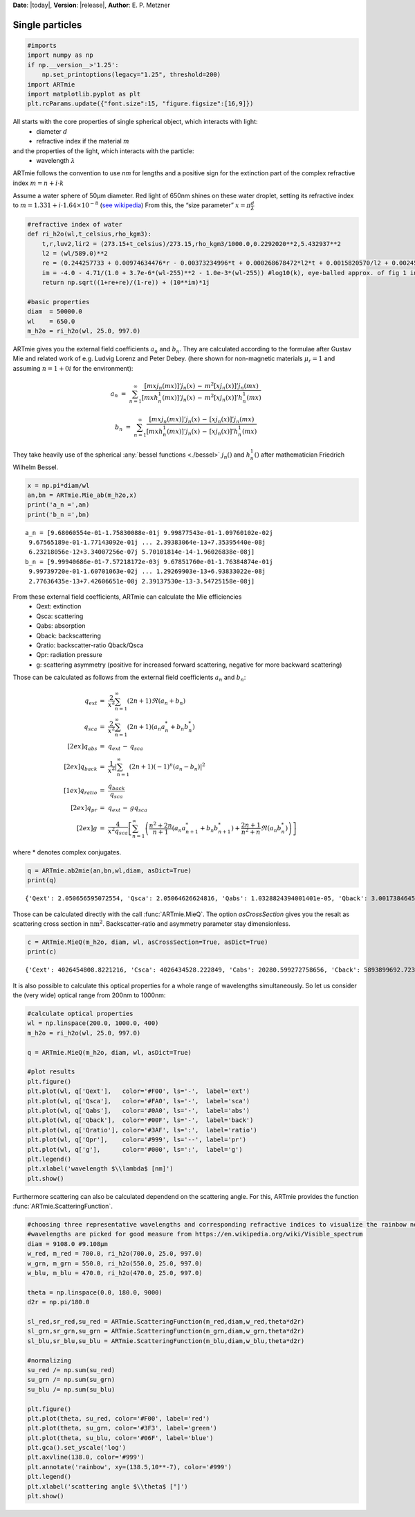 **Date**: |today|, **Version**: |release|, **Author**: E. P. Metzner

Single particles
================

.. code-block:: ipython3

    #imports
    import numpy as np
    if np.__version__>'1.25':
        np.set_printoptions(legacy="1.25", threshold=200)
    import ARTmie
    import matplotlib.pyplot as plt
    plt.rcParams.update({"font.size":15, "figure.figsize":[16,9]})

All starts with the core properties of single spherical object, which interacts with light:
 - diameter :math:`d`
 - refractive index if the material :math:`m`

and the properties of the light, which interacts with the particle:
 - wavelength :math:`\lambda`

ARTmie follows the convention to use *nm* for lengths and a positive sign for the extinction part of the complex refractive index :math:`m=n+i\cdot{}k`

Assume a water sphere of 50µm diameter. Red light of 650nm shines on these water droplet,
setting its refractive index to :math:`m=1.331+i\cdot{}1.64×10^{−8}` (`see wikipedia <https://en.wikipedia.org/wiki/Optical_properties_of_water_and_ice>`__)
From this, the “size parameter” :math:`x=\pi\frac{d}{\lambda}`

.. code-block:: ipython3

    #refractive index of water
    def ri_h2o(wl,t_celsius,rho_kgm3):
        t,r,luv2,lir2 = (273.15+t_celsius)/273.15,rho_kgm3/1000.0,0.2292020**2,5.432937**2
        l2 = (wl/589.0)**2
        re = (0.244257733 + 0.00974634476*r - 0.00373234996*t + 0.000268678472*l2*t + 0.0015820570/l2 + 0.00245934259/(l2 - luv2) + 0.900704920/(l2 - lir2) - 0.0166626219*r*r)*r
        im = -4.0 - 4.71/(1.0 + 3.7e-6*(wl-255)**2 - 1.0e-3*(wl-255)) #log10(k), eye-balled approx. of fig 1 in https://www.researchgate.net/publication/286477328_Dual-wavelength_light-scattering_technique_for_selective_detection_of_volcanic_ash_particles_in_the_presence_of_water_droplets/figures?lo=1
        return np.sqrt((1+re+re)/(1-re)) + (10**im)*1j
    
    #basic properties
    diam  = 50000.0
    wl    = 650.0
    m_h2o = ri_h2o(wl, 25.0, 997.0)

ARTmie gives you the external field coefficients :math:`a_n` and :math:`b_n`.
They are calculated according to the formulae after Gustav Mie and related work of e.g. Ludvig Lorenz and Peter Debey.
(here shown for non-magnetic materials :math:`\mu_r=1` and assuming :math:`n=1+0i` for the environment):

.. math:: a_n ~=~ \sum_{n=1}^{\infty} \frac{[m x j_n(m x)]' j_n(x) \,-\, m^2 [x j_n(x)]' j_n(m x)}{[m x h_n^1(m x)]' j_n(x) \,-\, m^2 [x j_n(x)]' h_n^1(m x)}

.. math:: b_n ~=~ \sum_{n=1}^{\infty} \frac{[m x j_n(m x)]' j_n(x) \,-\, [x j_n(x)]' j_n(m x)}{[m x h_n^1(m x)]' j_n(x) \,-\, [x j_n(x)]' h_n^1(m x)}

They take heavily use of the spherical :any:`bessel functions <./bessel>` :math:`j_n()` and :math:`h_n^1()` after mathematician Friedrich Wilhelm Bessel.

.. code-block:: ipython3

    x = np.pi*diam/wl
    an,bn = ARTmie.Mie_ab(m_h2o,x)
    print('a_n =',an)
    print('b_n =',bn)


.. parsed-literal::

    a_n = [9.68060554e-01-1.75830088e-01j 9.99877543e-01-1.09760102e-02j
     9.67565189e-01-1.77143092e-01j ... 2.39383064e-13+7.35395440e-08j
     6.23218056e-12+3.34007256e-07j 5.70101814e-14-1.96026838e-08j]
    b_n = [9.99940686e-01-7.57218172e-03j 9.67851760e-01-1.76384874e-01j
     9.99739720e-01-1.60701063e-02j ... 1.29269903e-13+6.93833022e-08j
     2.77636435e-13+7.42606651e-08j 2.39137530e-13-3.54725158e-08j]


From these external field coefficients, ARTmie can calculate the Mie efficiencies
 - Qext: extinction
 - Qsca: scattering
 - Qabs: absorption
 - Qback: backscattering
 - Qratio: backscatter-ratio Qback/Qsca
 - Qpr: radiation pressure
 - g: scattering asymmetry (positive for increased forward scattering, negative for more backward scattering)

Those can be calculated as follows from the external field coefficients :math:`a_n` and :math:`b_n`:

.. math::

    \begin{align}
    q_{ext}   & =~ \frac{2}{x^2} \sum_{n=1}^{\infty} (2n+1)\Re{}(a_n+b_n) \\
    q_{sca}   & =~ \frac{2}{x^2} \sum_{n=1}^{\infty} (2n+1)\left({a_n}{a_n^*}+{b_n}{b_n^*}\right) \\[2ex]
    q_{abs}   & =~ q_{ext} \,-\, q_{sca} \\[2ex]
    q_{back}  & =~ \frac{1}{x^2} \left| {\sum_{n=1}^{\infty} (2n+1) (-1)^n (a_n-b_n)} \right|^2 \\[1ex]
    q_{ratio} & =~ \frac{q_{back}}{q_{sca}} \\[2ex]
    q_{pr}    & =~ q_{ext} \,-\, g q_{sca} \\[2ex]
    g         & =~ \frac{4}{x^2 q_{sca}} \left[ \sum_{n=1}^{\infty} \left( \frac{n^2+2n}{n+1}\left({a_n}{a_{n+1}^*}+{b_n}{b_{n+1}^*}\right) + \frac{2n+1}{n^2+n}\Re({a_n}{b_n^*}) \right) \right]
    \end{align}

where * denotes complex conjugates.


.. code-block:: ipython3

    q = ARTmie.ab2mie(an,bn,wl,diam, asDict=True)
    print(q)


.. parsed-literal::

    {'Qext': 2.050656595072554, 'Qsca': 2.05064626624816, 'Qabs': 1.0328824394001401e-05, 'Qback': 3.001738464591244, 'Qratio': 1.4638011996497045, 'Qpr': 0.26224549828037075, 'g': 0.8721207193204709}


Those can be calculated directly with the call :func:`ARTmie.MieQ`.
The option *asCrossSection* gives you the resalt as scattering cross section in :math:`\text{nm}^2`\ .
Backscatter-ratio and asymmetry parameter stay dimensionless.

.. code-block:: ipython3

    c = ARTmie.MieQ(m_h2o, diam, wl, asCrossSection=True, asDict=True)
    print(c)


.. parsed-literal::

    {'Cext': 4026454808.8221216, 'Csca': 4026434528.222849, 'Cabs': 20280.599272758656, 'Cback': 5893899692.7235985, 'Cratio': 1.4638011996497045, 'Cpr': 514917831.77162963, 'g': 0.8721207193204709}


It is also possible to calculate this optical properties for a whole range of wavelengths simultaneously.
So let us consider the (very wide) optical range from 200nm to 1000nm:

.. code-block:: ipython3

    #calculate optical properties
    wl = np.linspace(200.0, 1000.0, 400)
    m_h2o = ri_h2o(wl, 25.0, 997.0)
    
    q = ARTmie.MieQ(m_h2o, diam, wl, asDict=True)
    
    #plot results
    plt.figure()
    plt.plot(wl, q['Qext'],   color='#F00', ls='-',  label='ext')
    plt.plot(wl, q['Qsca'],   color='#FA0', ls='-',  label='sca')
    plt.plot(wl, q['Qabs'],   color='#0A0', ls='-',  label='abs')
    plt.plot(wl, q['Qback'],  color='#00F', ls='-',  label='back')
    plt.plot(wl, q['Qratio'], color='#3AF', ls=':',  label='ratio')
    plt.plot(wl, q['Qpr'],    color='#999', ls='--', label='pr')
    plt.plot(wl, q['g'],      color='#000', ls=':',  label='g')
    plt.legend()
    plt.xlabel('wavelength $\\lambda$ [nm]')
    plt.show()



.. image:: ./figures/optprops_h2o.png


Furthermore scattering can also be calculated dependend on the scattering angle.
For this, ARTmie provides the function :func:`ARTmie.ScatteringFunction`.

.. code-block:: ipython3

    #choosing three representative wavelengths and corresponding refractive indices to visualize the rainbow near 138° (180°-42°)
    #wavelengths are picked for good measure from https://en.wikipedia.org/wiki/Visible_spectrum
    diam = 9108.0 #9.108µm
    w_red, m_red = 700.0, ri_h2o(700.0, 25.0, 997.0)
    w_grn, m_grn = 550.0, ri_h2o(550.0, 25.0, 997.0)
    w_blu, m_blu = 470.0, ri_h2o(470.0, 25.0, 997.0)
    
    theta = np.linspace(0.0, 180.0, 9000)
    d2r = np.pi/180.0
    
    sl_red,sr_red,su_red = ARTmie.ScatteringFunction(m_red,diam,w_red,theta*d2r)
    sl_grn,sr_grn,su_grn = ARTmie.ScatteringFunction(m_grn,diam,w_grn,theta*d2r)
    sl_blu,sr_blu,su_blu = ARTmie.ScatteringFunction(m_blu,diam,w_blu,theta*d2r)
    
    #normalizing
    su_red /= np.sum(su_red)
    su_grn /= np.sum(su_grn)
    su_blu /= np.sum(su_blu)
    
    plt.figure()
    plt.plot(theta, su_red, color='#F00', label='red')
    plt.plot(theta, su_grn, color='#3F3', label='green')
    plt.plot(theta, su_blu, color='#06F', label='blue')
    plt.gca().set_yscale('log')
    plt.axvline(138.0, color='#999')
    plt.annotate('rainbow', xy=(138.5,10**-7), color='#999')
    plt.legend()
    plt.xlabel('scattering angle $\\theta$ [°]')
    plt.show()



.. image:: ./figures/rainbow.png


